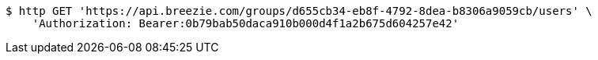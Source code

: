 [source,bash]
----
$ http GET 'https://api.breezie.com/groups/d655cb34-eb8f-4792-8dea-b8306a9059cb/users' \
    'Authorization: Bearer:0b79bab50daca910b000d4f1a2b675d604257e42'
----